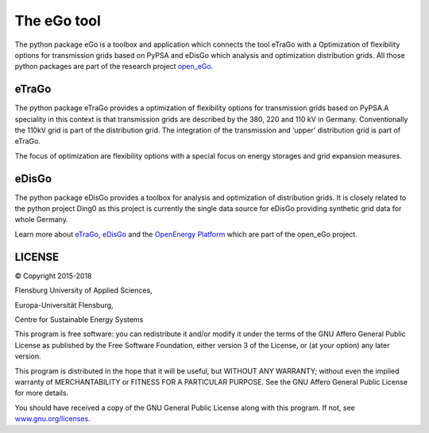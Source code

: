 ============
The eGo tool
============

The python package eGo is a toolbox and application which connects the tool eTraGo
with a Optimization of flexibility options for transmission grids based on PyPSA
and eDisGo which analysis and optimization distribution grids. All those python
packages are part of the research project `open_eGo <https://openegoproject.wordpress.com>`_.


eTraGo
======

The python package eTraGo provides a optimization of flexibility options for
transmission grids based on PyPSA.A speciality in this context is that transmission
grids are described by the 380, 220 and 110 kV in Germany. Conventionally the
110kV grid is part of the distribution grid. The integration of the transmission
and ‘upper’ distribution grid is part of eTraGo.

The focus of optimization are flexibility options with a special focus on
energy storages and grid expansion measures.


eDisGo
======
The python package eDisGo provides a toolbox for analysis and optimization
of distribution grids. It is closely related to the python project Ding0 as this
project is currently the single data source for eDisGo providing synthetic
grid data for whole Germany.


Learn more about `eTraGo <http://eTraGo.readthedocs.io/>`_, `eDisGo <http://edisgo.readthedocs.io/>`_
and the `OpenEnergy Platform <http://oep.iks.cs.ovgu.de/>`_ which are part of the
open_eGo project.


LICENSE
=======

© Copyright 2015-2018

Flensburg University of Applied Sciences,

Europa-Universität Flensburg,

Centre for Sustainable Energy Systems


This program is free software: you can redistribute it and/or modify it under
the terms of the GNU Affero General Public License as published by the Free
Software Foundation, either version 3 of the License, or (at your option)
any later version.

This program is distributed in the hope that it will be useful, but WITHOUT
ANY WARRANTY; without even the implied warranty of MERCHANTABILITY or FITNESS
FOR A PARTICULAR PURPOSE. See the GNU Affero General Public License for
more details.

You should have received a copy of the GNU General Public License along
with this program.
If not, see `www.gnu.org/licenses <https://www.gnu.org/licenses/>`_.

